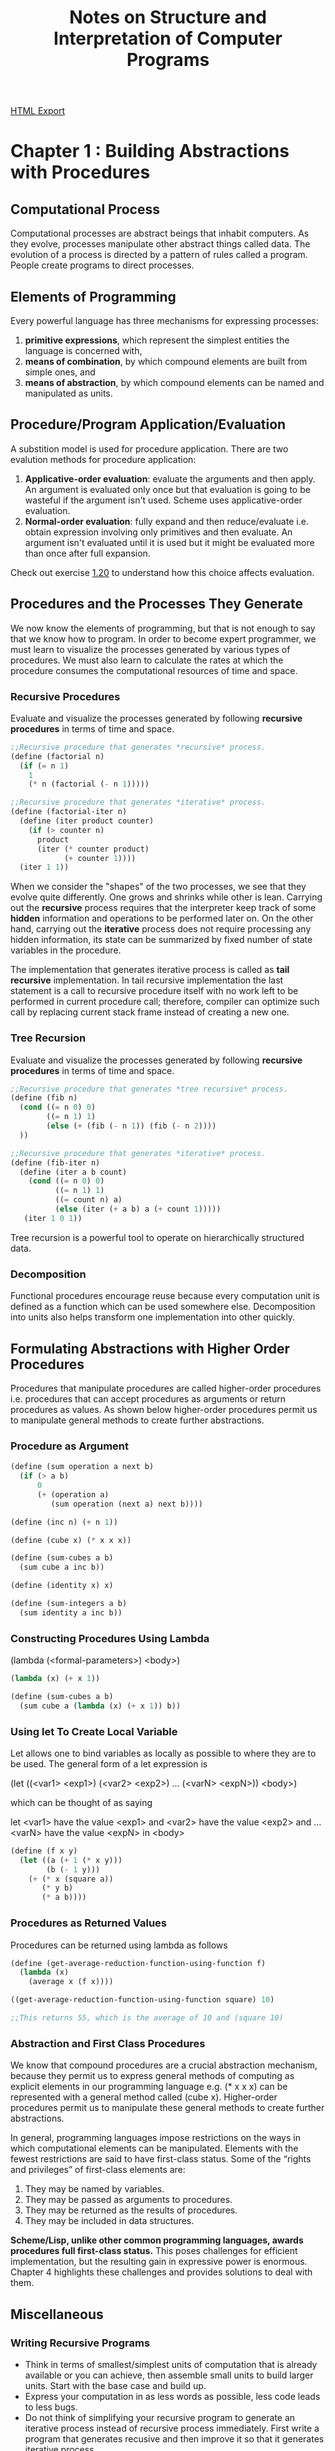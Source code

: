 #+TITLE: Notes on Structure and Interpretation of Computer Programs
#+STARTUP: indent
[[./sicp.html][HTML Export]]


* Chapter 1 : Building Abstractions with Procedures
** Computational Process
Computational processes are abstract beings that inhabit computers. As they evolve, processes manipulate other abstract
things called data. The evolution of a process is directed by a pattern of rules called a program. People create
programs to direct processes.

** Elements of Programming
Every powerful language has three mechanisms for expressing processes:
1. *primitive expressions*, which represent the simplest entities the language is concerned with,
2. *means of combination*, by which compound elements are built from simple ones, and
3. *means of abstraction*, by which compound elements can be named and manipulated as units.

** Procedure/Program Application/Evaluation
A substition model is used for procedure application. There are two evalution methods for procedure application:
1. *Applicative-order evaluation*: evaluate the arguments and then apply. An argument is evaluated only once but that
   evaluation is going to be wasteful if the argument isn't used. Scheme uses applicative-order evaluation.
2. *Normal-order evaluation*: fully expand and then reduce/evaluate i.e. obtain expression involving only primitives and
   then evaluate. An argument isn't evaluated until it is used but it might be evaluated more than once after full expansion.

Check out exercise [[https://github.com/ornash/sicp-excercises/tree/master/chapter-1/20-applicative-vs-normal][1.20]] to understand how this choice affects evaluation.

** Procedures and the Processes They Generate
We now know the elements of programming, but that is not enough to say that we know how to program. In order to become
expert programmer, we must learn to visualize the processes generated by various types of procedures. We must also learn
to calculate the rates at which the procedure consumes the computational resources of time and space.

*** Recursive Procedures
Evaluate and visualize the processes generated by following *recursive procedures* in terms of time and space.
#+BEGIN_SRC scheme
;;Recursive procedure that generates *recursive* process.
(define (factorial n)
  (if (= n 1)
    1
    (* n (factorial (- n 1)))))

;;Recursive procedure that generates *iterative* process.
(define (factorial-iter n)
  (define (iter product counter)
    (if (> counter n)
      product
      (iter (* counter product)
            (+ counter 1))))
  (iter 1 1))  
#+END_SRC

When we consider the "shapes" of the two processes, we see that they evolve quite differently. One grows and shrinks
while other is lean. Carrying out the *recursive* process requires that the interpreter keep track of some *hidden*
information and operations to be performed later on. On the other hand, carrying out the *iterative* process does not
require processing any hidden information, its state can be summarized by fixed number of state variables in the
procedure.

The implementation that generates iterative process is called as *tail recursive* implementation. In tail recursive
implementation the last statement is a call to recursive procedure itself with no work left to be performed in current
procedure call; therefore, compiler can optimize such call by replacing current stack frame instead of creating a new
one.

*** Tree Recursion
Evaluate and visualize the processes generated by following *recursive procedures* in terms of time and space.
#+BEGIN_SRC scheme
;;Recursive procedure that generates *tree recursive* process.
(define (fib n)
  (cond ((= n 0) 0)
        ((= n 1) 1)
        (else (+ (fib (- n 1)) (fib (- n 2))))
  ))

;;Recursive procedure that generates *iterative* process.
(define (fib-iter n)
  (define (iter a b count)
    (cond ((= n 0) 0)
          ((= n 1) 1)
          ((= count n) a)
          (else (iter (+ a b) a (+ count 1)))))
   (iter 1 0 1))
#+END_SRC

Tree recursion is a powerful tool to operate on hierarchically structured data.

*** Decomposition
Functional procedures encourage reuse because every computation unit is defined as a function which can be used somewhere
else. Decomposition into units also helps transform one implementation into other quickly.

** Formulating Abstractions with Higher Order Procedures
Procedures that manipulate procedures are called higher-order procedures i.e. procedures that can accept procedures as
arguments or return procedures as values. As shown below higher-order procedures permit us to manipulate general methods
to create further abstractions.

*** Procedure as Argument
#+BEGIN_SRC scheme
(define (sum operation a next b)
  (if (> a b)
      0
      (+ (operation a)
         (sum operation (next a) next b))))

(define (inc n) (+ n 1))

(define (cube x) (* x x x))

(define (sum-cubes a b)
  (sum cube a inc b))

(define (identity x) x)

(define (sum-integers a b)
  (sum identity a inc b))
#+END_SRC

*** Constructing Procedures Using Lambda
(lambda (<formal-parameters>) <body>)

#+BEGIN_SRC scheme
(lambda (x) (+ x 1))

(define (sum-cubes a b)
  (sum cube a (lambda (x) (+ x 1)) b))
#+END_SRC
*** Using let To Create Local Variable
Let allows one to bind variables as locally as possible to where they are to be used. The general form of a let
expression is

(let ((<var1> <exp1>)
      (<var2> <exp2>)
      ...
      (<varN> <expN>))
  <body>)
  
which can be thought of as saying

let <var1> have the value <exp1> and
    <var2> have the value <exp2> and
    ...
    <varN> have the value <expN>
  in <body>
#+BEGIN_SRC scheme
(define (f x y)
  (let ((a (+ 1 (* x y)))
        (b (- 1 y)))
    (+ (* x (square a))
       (* y b)
       (* a b))))
#+END_SRC

*** Procedures as Returned Values
Procedures can be returned using lambda as follows

#+BEGIN_SRC scheme
(define (get-average-reduction-function-using-function f)
  (lambda (x) 
    (average x (f x))))

((get-average-reduction-function-using-function square) 10)

;;This returns 55, which is the average of 10 and (square 10)
#+END_SRC

*** Abstraction and First Class Procedures
We know that compound procedures are a crucial abstraction mechanism, because they permit us to express general methods
of computing as explicit elements in our programming language e.g. (* x x x) can be represented with a general method
called (cube x). Higher-order procedures permit us to manipulate these general methods to create further abstractions.

In general, programming languages impose restrictions on the ways in which computational elements can be
manipulated. Elements with the fewest restrictions are said to have first-class status. Some of the “rights and
privileges” of first-class elements are:

1. They may be named by variables.
2. They may be passed as arguments to procedures.
3. They may be returned as the results of procedures.
4. They may be included in data structures.

*Scheme/Lisp, unlike other common programming languages, awards procedures full first-class status.* This poses
challenges for efficient implementation, but the resulting gain in expressive power is enormous. Chapter 4 highlights
these challenges and provides solutions to deal with them.

** Miscellaneous
*** Writing Recursive Programs
- Think in terms of smallest/simplest units of computation that is already available or you can achieve, then assemble
  small units to build larger units. Start with the base case and build up.
- Express your computation in as less words as possible, less code leads to less bugs.
- Do not think of simplifying your recursive program to generate an iterative process instead of recursive process
  immediately. First write a program that generates recusive and then improve it so that it generates iterative
  process.
*** Advantages of Recursive Programs
- Compare the amount of code written for recursive/functional programs with equivalent code in procedural programming,
  *When you think differently, you write less code.* 
- You are able to write full fledged programs by only knowing about few core concepts.
- It forces you to write code in small units which ultimately help identify patterns.
- Identified patterns can further be used to define higher-order procedures.


* Chapter 2 : Building Abstractions with Data


* Miscellaneous
